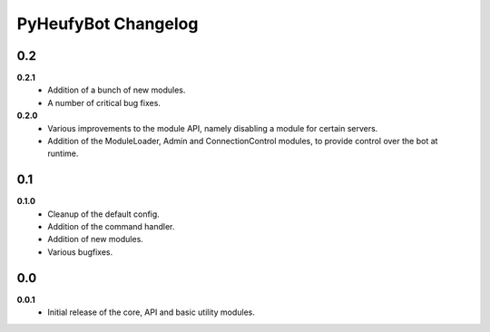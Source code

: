 ====================
PyHeufyBot Changelog
====================

0.2
===

**0.2.1**
  * Addition of a bunch of new modules.
  * A number of critical bug fixes.

**0.2.0**
  * Various improvements to the module API, namely disabling a module for
    certain servers.
  * Addition of the ModuleLoader, Admin and ConnectionControl modules, to
    provide control over the bot at runtime.

0.1
===

**0.1.0**
  * Cleanup of the default config.
  * Addition of the command handler.
  * Addition of new modules.
  * Various bugfixes.

0.0
===

**0.0.1**
  * Initial release of the core, API and basic utility modules.
